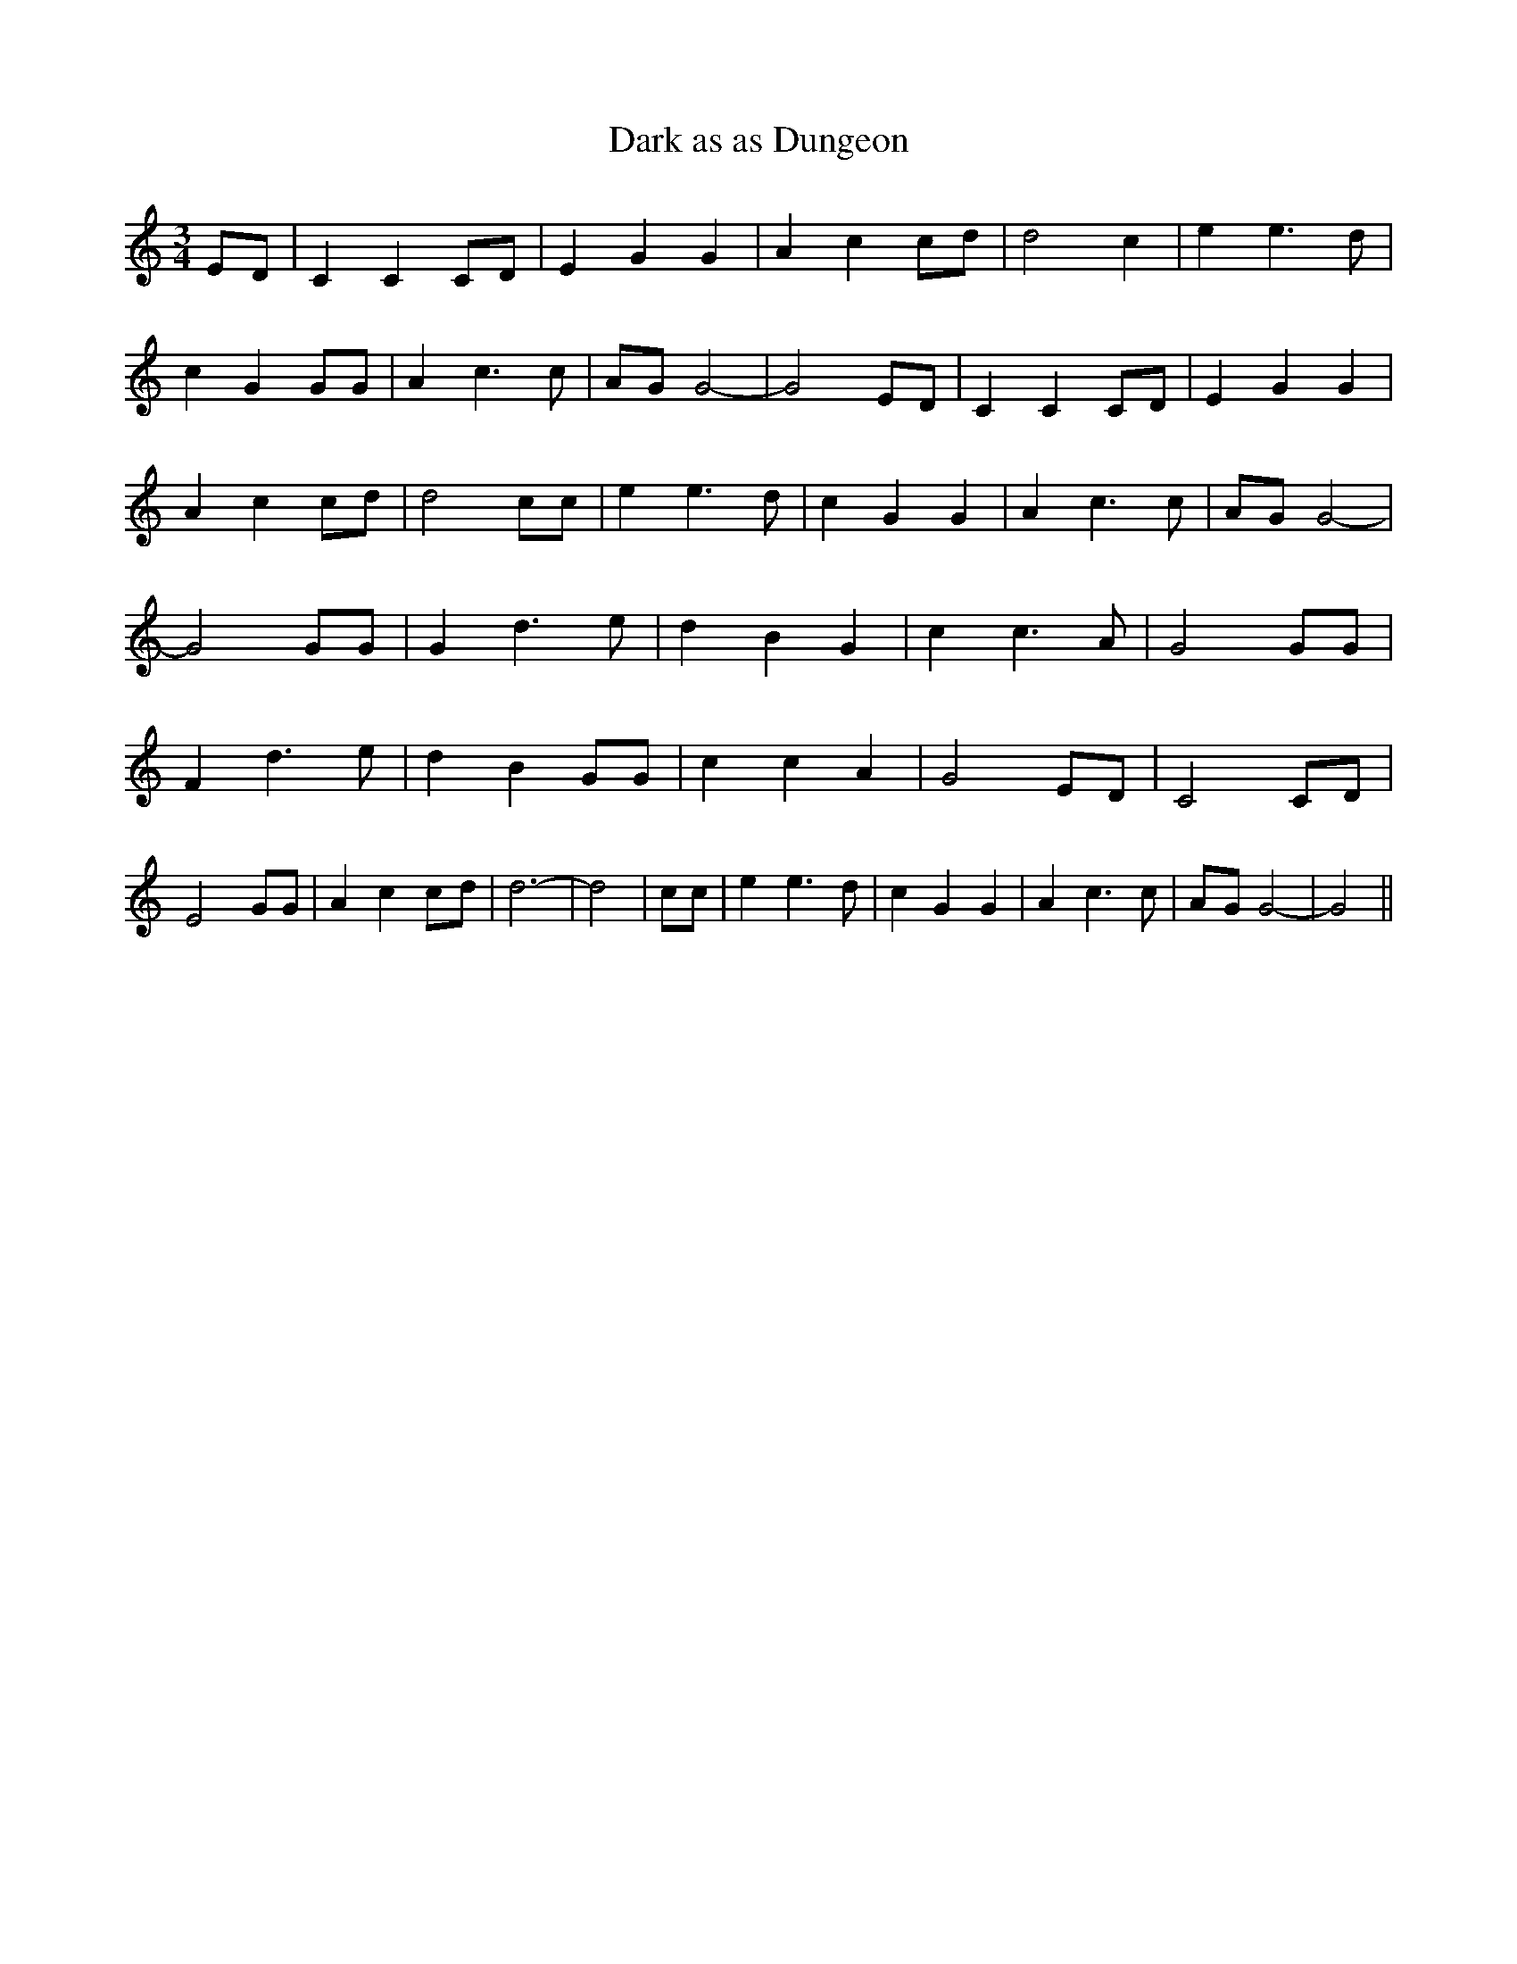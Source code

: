 % Generated more or less automatically by swtoabc by Erich Rickheit KSC
X:1
T:Dark as as Dungeon
M:3/4
L:1/4
K:C
E/2-D/2| C CC/2-D/2| E G G| A cc/2-d/2| d2 c| e e3/2 d/2| c G G/2G/2|\
 A c3/2 c/2|A/2-G/2 G2-| G2 E/2D/2| C CC/2-D/2| E G G| A cc/2-d/2|\
 d2 c/2c/2| e e3/2 d/2| c G G| A c3/2 c/2|A/2-G/2 G2-| G2 G/2G/2| G d3/2 e/2|\
 d B G| c c3/2 A/2| G2 G/2G/2| F d3/2 e/2| d B G/2G/2| c c A| G2 E/2D/2|\
 C2 C/2D/2| E2 G/2G/2| A cc/2-d/2| d3-| d2| c/2c/2| e e3/2 d/2| c G G|\
 A c3/2 c/2|A/2-G/2 G2-| G2||

